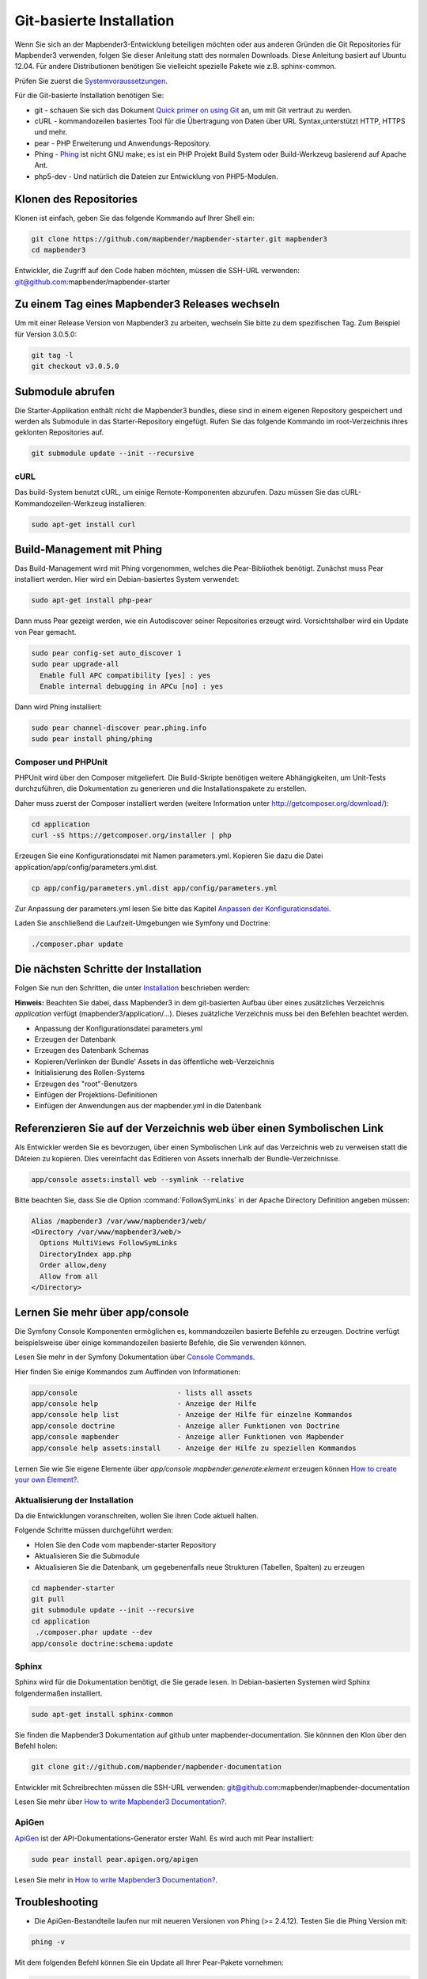 .. _installation_git:

Git-basierte Installation
##########################


Wenn Sie sich an der Mapbender3-Entwicklung beteiligen möchten oder aus anderen Gründen die Git Repositories für Mapbender3 verwenden, folgen Sie dieser Anleitung statt des normalen Downloads. Diese Anleitung basiert auf Ubuntu 12.04.  Für andere Distributionen benötigen Sie vielleicht spezielle Pakete wie z.B. sphinx-common.

Prüfen Sie zuerst die `Systemvoraussetzungen <systemrequirements.html>`_.

Für die Git-basierte Installation benötigen Sie:

* git     - schauen Sie sich das Dokument `Quick primer on using Git <../../../en/book/development/git.html>`_ an, um mit Git vertraut zu werden.
* cURL    - kommandozeilen basiertes Tool für die Übertragung von Daten über URL Syntax,unterstützt HTTP, HTTPS und mehr.
* pear    - PHP Erweiterung und Anwendungs-Repository.
* Phing   - `Phing <http://www.phing.info/>`_ ist nicht GNU make; es ist ein  PHP Projekt Build System oder Build-Werkzeug basierend auf Apache Ant.
* php5-dev - Und natürlich die Dateien zur Entwicklung von PHP5-Modulen.


Klonen des Repositories
*************************

Klonen ist einfach, geben Sie das folgende Kommando auf Ihrer Shell ein:

.. code-block:: bash

    git clone https://github.com/mapbender/mapbender-starter.git mapbender3
    cd mapbender3

Entwickler, die Zugriff auf den Code haben möchten, müssen die SSH-URL verwenden: git@github.com:mapbender/mapbender-starter


Zu einem Tag eines Mapbender3 Releases wechseln
***********************************************

Um mit einer Release Version von Mapbender3 zu arbeiten, wechseln Sie bitte zu dem spezifischen Tag. Zum Beispiel für Version 3.0.5.0: 

.. code-block:: bash

    git tag -l
    git checkout v3.0.5.0


Submodule abrufen
*****************

Die Starter-Applikation enthält nicht die Mapbender3 bundles, diese sind in einem eigenen Repository gespeichert und werden als Submodule in das Starter-Repository eingefügt. Rufen Sie das folgende Kommando im root-Verzeichnis ihres geklonten Repositories auf.

.. code-block:: bash

    git submodule update --init --recursive


cURL
====

Das build-System benutzt cURL, um einige Remote-Komponenten abzurufen. Dazu müssen Sie das cURL-Kommandozeilen-Werkzeug installieren:

.. code-block:: yaml

	sudo apt-get install curl

.. _phing:


Build-Management mit Phing
****************************


Das Build-Management wird mit Phing vorgenommen, welches die Pear-Bibliothek benötigt. Zunächst muss Pear installiert werden.  Hier wird ein Debian-basiertes System verwendet:


.. code-block:: yaml

    sudo apt-get install php-pear


Dann muss Pear gezeigt werden, wie ein Autodiscover seiner Repositories erzeugt wird.  Vorsichtshalber wird ein Update von Pear gemacht.


.. code-block:: yaml

    sudo pear config-set auto_discover 1
    sudo pear upgrade-all
      Enable full APC compatibility [yes] : yes
      Enable internal debugging in APCu [no] : yes 


Dann wird Phing installiert:


.. code-block:: yaml

    sudo pear channel-discover pear.phing.info 
    sudo pear install phing/phing


Composer und PHPUnit
====================

PHPUnit wird über den Composer mitgeliefert. Die Build-Skripte  benötigen weitere Abhängigkeiten, um Unit-Tests durchzuführen, die Dokumentation zu generieren und die Installationspakete zu erstellen.

Daher muss zuerst der Composer installiert werden (weitere Information unter http://getcomposer.org/download/):

.. code-block:: yaml

    cd application
    curl -sS https://getcomposer.org/installer | php


Erzeugen Sie eine Konfigurationsdatei mit Namen parameters.yml. Kopieren Sie dazu die Datei application/app/config/parameters.yml.dist.

.. code-block:: bash

  cp app/config/parameters.yml.dist app/config/parameters.yml


Zur Anpassung der parameters.yml lesen Sie bitte das Kapitel `Anpassen der Konfigurationsdatei <configuration.html#anpassen-der-konfigurationsdatei>`_.

Laden Sie anschließend die Laufzeit-Umgebungen wie Symfony und Doctrine:

.. code-block:: yaml

  ./composer.phar update 



Die nächsten Schritte der Installation
**************************************

Folgen Sie nun den Schritten, die unter `Installation <installation_ubuntu.html>`_ beschrieben werden:

**Hinweis:** Beachten Sie dabei, dass Mapbender3 in dem git-basierten Aufbau über eines zusätzliches Verzeichnis *application* verfügt (mapbender3/application/...). Dieses zuätzliche Verzeichnis muss bei den Befehlen beachtet werden.

* Anpassung der Konfigurationsdatei parameters.yml
* Erzeugen der Datenbank
* Erzeugen des Datenbank Schemas
* Kopieren/Verlinken der Bundle' Assets in das öffentliche web-Verzeichnis
* Initialisierung des Rollen-Systems
* Erzeugen des "root"-Benutzers
* Einfügen  der Projektions-Definitionen
* Einfügen der Anwendungen aus der mapbender.yml in die Datenbank


Referenzieren Sie auf der Verzeichnis web über einen Symbolischen Link
**********************************************************************

Als Entwickler werden Sie es bevorzugen, über einen Symbolischen Link auf das Verzeichnis web zu verweisen statt die DAteien zu kopieren. 
Dies vereinfacht das Editieren von Assets innerhalb der Bundle-Verzeichnisse.

.. code-block:: yaml

    app/console assets:install web --symlink --relative


Bitte beachten Sie, dass Sie die Option :command:`FollowSymLinks` in der Apache Directory Definition angeben müssen:


.. code-block:: yaml

  Alias /mapbender3 /var/www/mapbender3/web/
  <Directory /var/www/mapbender3/web/>
    Options MultiViews FollowSymLinks
    DirectoryIndex app.php
    Order allow,deny
    Allow from all
  </Directory>


Lernen Sie mehr über app/console
********************************
Die Symfony Console Komponenten ermöglichen es, kommandozeilen basierte Befehle zu erzeugen. Doctrine verfügt beispielsweise über einige kommandozeilen basierte Befehle, die Sie verwenden können.

Lesen Sie mehr in der Symfony Dokumentation über `Console Commands <http://symfony.com/doc/current/components/console/usage.html>`_.

Hier finden Sie einige Kommandos zum Auffinden von Informationen:

.. code-block:: yaml

 app/console                        - lists all assets
 app/console help                   - Anzeige der Hilfe
 app/console help list              - Anzeige der Hilfe für einzelne Kommandos
 app/console doctrine               - Anzeige aller Funktionen von Doctrine 
 app/console mapbender              - Anzeige aller Funktionen von Mapbender
 app/console help assets:install    - Anzeige der Hilfe zu speziellen Kommandos


Lernen Sie wie Sie eigene Elemente über *app/console mapbender:generate:element* erzeugen können `How to create your own Element? <../../../en/book/development/element_generate.html>`_.
        
..
 Package Build Tools
 ===================

 TODO: Skipped for now, KMQ has the knowledge.

Aktualisierung der Installation
===============================
Da die Entwicklungen voranschreiten, wollen Sie ihren Code aktuell halten. 

Folgende Schritte müssen durchgeführt werden:

* Holen Sie den Code vom mapbender-starter Repository
* Aktualisieren Sie die Submodule
* Aktualisieren Sie die Datenbank, um gegebenenfalls neue Strukturen (Tabellen, Spalten) zu erzeugen


.. code-block:: yaml
 
 cd mapbender-starter
 git pull
 git submodule update --init --recursive
 cd application
  ./composer.phar update --dev
 app/console doctrine:schema:update


.. _installation_sphinx:

Sphinx
======

Sphinx wird für die Dokumentation benötigt, die Sie gerade lesen. In Debian-basierten Systemen wird Sphinx folgendermaßen installiert.


.. code-block:: yaml

   sudo apt-get install sphinx-common


Sie finden die Mapbender3 Dokumentation auf github unter  mapbender-documentation. Sie könnnen den Klon über den Befehl holen: 

.. code-block:: yaml

	git clone git://github.com/mapbender/mapbender-documentation

Entwickler mit Schreibrechten müssen die SSH-URL verwenden: git@github.com:mapbender/mapbender-documentation

Lesen Sie mehr über `How to write Mapbender3 Documentation? <../../../en/book/development/documentation_howto.html>`_.

ApiGen
======

`ApiGen <http://apigen.org>`_ ist der API-Dokumentations-Generator erster Wahl. Es wird auch mit Pear installiert: 


.. code-block:: yaml
    
	 sudo pear install pear.apigen.org/apigen


Lesen Sie mehr in `How to write Mapbender3 Documentation? <../../../en/book/development/documentation_howto.html>`_.

Troubleshooting
***************

* Die ApiGen-Bestandteile laufen nur mit neueren Versionen von Phing (>= 2.4.12). Testen Sie die Phing Version mit: 

.. code-block:: bash

              phing -v


Mit dem folgenden Befehl können Sie ein Update all Ihrer Pear-Pakete vornehmen: 


.. code-block:: bash

    sudo pear upgrade-all
      Enable full APC compatibility [yes] : yes
      Enable internal debugging in APCu [no] : yes
